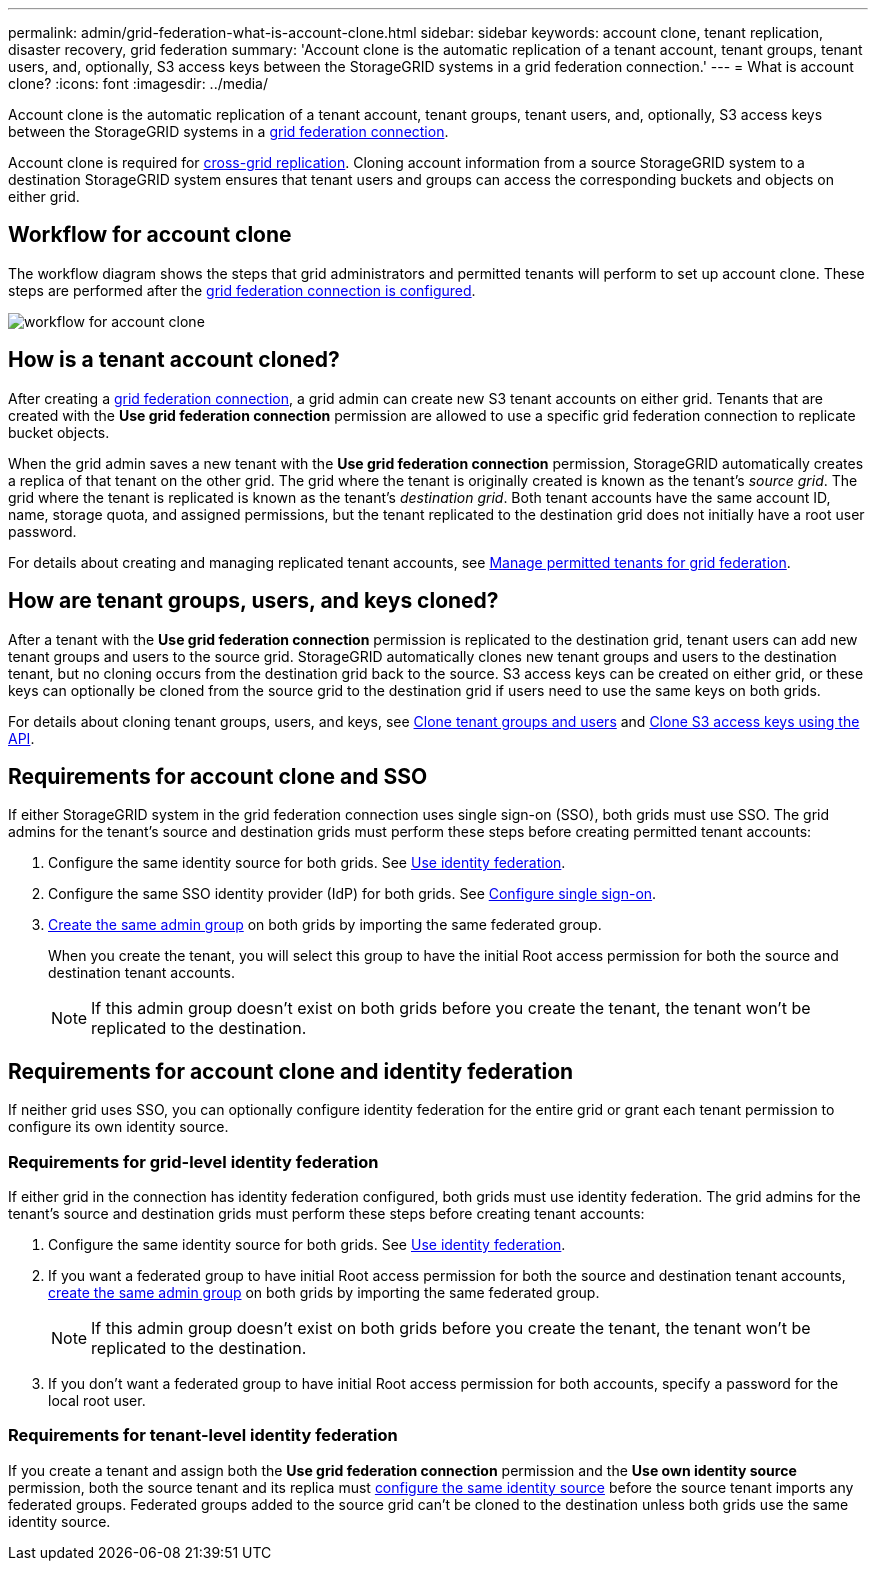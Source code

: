 ---
permalink: admin/grid-federation-what-is-account-clone.html
sidebar: sidebar
keywords: account clone, tenant replication, disaster recovery, grid federation
summary: 'Account clone is the automatic replication of a tenant account, tenant groups, tenant users, and, optionally, S3 access keys between the StorageGRID systems in a grid federation connection.'
---
= What is account clone?
:icons: font
:imagesdir: ../media/

[.lead]
Account clone is the automatic replication of a tenant account, tenant groups, tenant users, and, optionally, S3 access keys between the StorageGRID systems in a link:grid-federation-overview.html[grid federation connection]. 

Account clone is required for link:grid-federation-what-is-cross-grid-replication.html[cross-grid replication]. Cloning account information from a source StorageGRID system to a destination StorageGRID system ensures that tenant users and groups can access the corresponding buckets and objects on either grid.

== Workflow for account clone

The workflow diagram shows the steps that grid administrators and permitted tenants will perform to set up account clone. These steps are performed after the link:grid-federation-create-connection.html[grid federation connection is configured].

image:../media/grid-federation-account-clone-workflow.png[workflow for account clone]

== How is a tenant account cloned?

After creating a link:grid-federation-overview.html[grid federation connection], a grid admin can create new S3 tenant accounts on either grid. Tenants that are created with the *Use grid federation connection* permission are allowed to use a specific grid federation connection to replicate bucket objects.

When the grid admin saves a new tenant with the *Use grid federation connection* permission, StorageGRID automatically creates a replica of that tenant on the other grid. The grid where the tenant is originally created is known as the tenant's _source grid_. The grid where the tenant is replicated is known as the tenant's _destination grid_. Both tenant accounts have the same account ID, name, storage quota, and assigned permissions, but the tenant replicated to the destination grid does not initially have a root user password.

For details about creating and managing replicated tenant accounts, see
link:grid-federation-manage-tenants.html[Manage permitted tenants for grid federation].

== How are tenant groups, users, and keys cloned?

After a tenant with the *Use grid federation connection* permission is replicated to the destination grid, tenant users can add new tenant groups and users to the source grid. StorageGRID automatically clones new tenant groups and users to the destination tenant, but no cloning occurs from the destination grid back to the source. S3 access keys can be created on either grid, or these keys can optionally be cloned from the source grid to the destination grid if users need to use the same keys on both grids. 

For details about cloning tenant groups, users, and keys, see link:../tenant/grid-federation-account-clone.html[Clone tenant groups and users] and link:../tenant/grid-federation-clone-keys-with-api.html[Clone S3 access keys using the API].

== [[account-clone-sso]]Requirements for account clone and SSO 

If either StorageGRID system in the grid federation connection uses single sign-on (SSO), both grids must use SSO. The grid admins for the tenant's source and destination grids must perform these steps before creating permitted tenant accounts:

. Configure the same identity source for both grids. See link:using-identity-federation.html[Use identity federation].

. Configure the same SSO identity provider (IdP) for both grids. See link:configuring-sso.html[Configure single sign-on].

. link:managing-admin-groups.html[Create the same admin group] on both grids by importing the same federated group.
+
When you create the tenant, you will select this group to have the initial Root access permission for both the source and destination tenant accounts. 
+
NOTE: If this admin group doesn't exist on both grids before you create the tenant, the tenant won't be replicated to the destination.

== [[account-clone-identity-federation]]Requirements for account clone and identity federation

If neither grid uses SSO, you can optionally configure identity federation for the entire grid or grant each tenant permission to configure its own identity source. 

=== Requirements for grid-level identity federation

If either grid in the connection has identity federation configured, both grids must use identity federation. The grid admins for the tenant's source and destination grids must perform these steps before creating tenant accounts:

. Configure the same identity source for both grids. See link:using-identity-federation.html[Use identity federation].

. If you want a federated group to have initial Root access permission for both the source and destination tenant accounts, link:managing-admin-groups.html[create the same admin group] on both grids by importing the same federated group.
+
NOTE: If this admin group doesn't exist on both grids before you create the tenant, the tenant won't be replicated to the destination.

. If you don't want a federated group to have initial Root access permission for both accounts, specify a password for the local root user.

=== Requirements for tenant-level identity federation

If you create a tenant and assign both the *Use grid federation connection* permission and the *Use own identity source* permission, both the source tenant and its replica must link:../tenant/using-identity-federation.html[configure the same identity source] before the source tenant imports any federated groups. Federated groups added to the source grid can't be cloned to the destination unless both grids use the same identity source.




